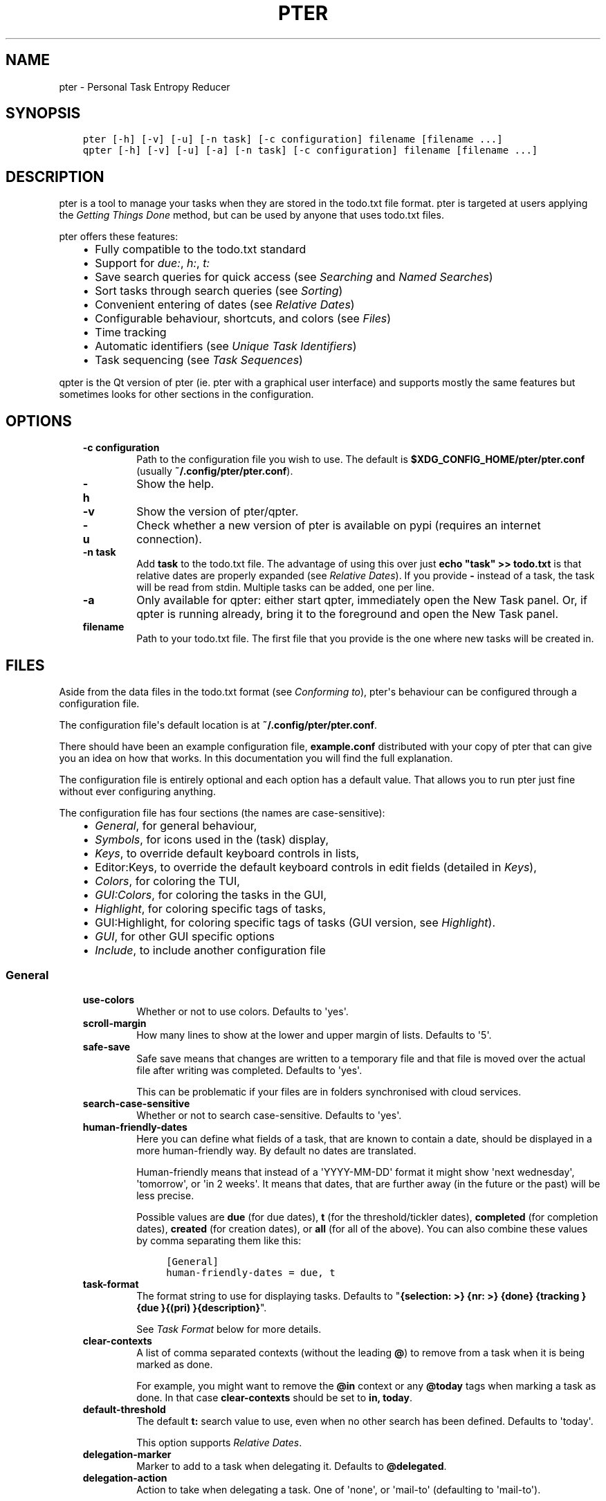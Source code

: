 .\" Man page generated from reStructuredText.
.
.TH PTER  "" "" ""
.SH NAME
pter \- Personal Task Entropy Reducer
.
.nr rst2man-indent-level 0
.
.de1 rstReportMargin
\\$1 \\n[an-margin]
level \\n[rst2man-indent-level]
level margin: \\n[rst2man-indent\\n[rst2man-indent-level]]
-
\\n[rst2man-indent0]
\\n[rst2man-indent1]
\\n[rst2man-indent2]
..
.de1 INDENT
.\" .rstReportMargin pre:
. RS \\$1
. nr rst2man-indent\\n[rst2man-indent-level] \\n[an-margin]
. nr rst2man-indent-level +1
.\" .rstReportMargin post:
..
.de UNINDENT
. RE
.\" indent \\n[an-margin]
.\" old: \\n[rst2man-indent\\n[rst2man-indent-level]]
.nr rst2man-indent-level -1
.\" new: \\n[rst2man-indent\\n[rst2man-indent-level]]
.in \\n[rst2man-indent\\n[rst2man-indent-level]]u
..
.SH SYNOPSIS
.INDENT 0.0
.INDENT 3.5
.sp
.nf
.ft C
pter [\-h] [\-v] [\-u] [\-n task] [\-c configuration] filename [filename ...]
qpter [\-h] [\-v] [\-u] [\-a] [\-n task] [\-c configuration] filename [filename ...]
.ft P
.fi
.UNINDENT
.UNINDENT
.SH DESCRIPTION
.sp
pter is a tool to manage your tasks when they are stored in the todo.txt
file format. pter is targeted at users applying the \fI\%Getting Things Done\fP
method, but can be used by anyone that uses todo.txt files.
.sp
pter offers these features:
.INDENT 0.0
.INDENT 3.5
.INDENT 0.0
.IP \(bu 2
Fully compatible to the todo.txt standard
.IP \(bu 2
Support for \fIdue:\fP, \fIh:\fP, \fIt:\fP
.IP \(bu 2
Save search queries for quick access (see \fI\%Searching\fP and \fI\%Named Searches\fP)
.IP \(bu 2
Sort tasks through search queries (see \fI\%Sorting\fP)
.IP \(bu 2
Convenient entering of dates (see \fI\%Relative Dates\fP)
.IP \(bu 2
Configurable behaviour, shortcuts, and colors (see \fI\%Files\fP)
.IP \(bu 2
Time tracking
.IP \(bu 2
Automatic identifiers (see \fI\%Unique Task Identifiers\fP)
.IP \(bu 2
Task sequencing (see \fI\%Task Sequences\fP)
.UNINDENT
.UNINDENT
.UNINDENT
.sp
qpter is the Qt version of pter (ie. pter with a graphical user interface)
and supports mostly the same features but sometimes looks for other
sections in the configuration.
.SH OPTIONS
.INDENT 0.0
.INDENT 3.5
.INDENT 0.0
.TP
.B \fB\-c configuration\fP
Path to the configuration file you wish to use. The default is
\fB$XDG_CONFIG_HOME/pter/pter.conf\fP (usually
\fB~/.config/pter/pter.conf\fP).
.TP
.B \fB\-h\fP
Show the help.
.TP
.B \fB\-v\fP
Show the version of pter/qpter.
.TP
.B \fB\-u\fP
Check whether a new version of pter is available on pypi (requires an
internet connection).
.TP
.B \fB\-n task\fP
Add \fBtask\fP to the todo.txt file. The advantage of using this over
just \fBecho "task" >> todo.txt\fP is that relative dates are properly
expanded (see \fI\%Relative Dates\fP).
If you provide \fB\-\fP instead of a task, the task will be read from
stdin. Multiple tasks can be added, one per line.
.TP
.B \fB\-a\fP
Only available for qpter: either start qpter, immediately open the New
Task panel. Or, if qpter is running already, bring it to the foreground
and open the New Task panel.
.TP
.B \fBfilename\fP
Path to your todo.txt file. The first file that you provide is the one
where new tasks will be created in.
.UNINDENT
.UNINDENT
.UNINDENT
.SH FILES
.sp
Aside from the data files in the todo.txt format (see \fI\%Conforming to\fP),
pter\(aqs behaviour can be configured through a configuration file.
.sp
The configuration file\(aqs default location is at \fB~/.config/pter/pter.conf\fP\&.
.sp
There should have been an example configuration file, \fBexample.conf\fP distributed with your copy of pter that can give you an idea on how that works. In this documentation you will find the full explanation.
.sp
The configuration file is entirely optional and each option has a default
value. That allows you to run pter just fine without ever configuring
anything.
.sp
The configuration file has four sections (the names are case\-sensitive):
.INDENT 0.0
.INDENT 3.5
.INDENT 0.0
.IP \(bu 2
\fI\%General\fP, for general behaviour,
.IP \(bu 2
\fI\%Symbols\fP, for icons used in the (task) display,
.IP \(bu 2
\fI\%Keys\fP, to override default keyboard controls in lists,
.IP \(bu 2
Editor:Keys, to override the default keyboard controls in edit fields (detailed in \fI\%Keys\fP),
.IP \(bu 2
\fI\%Colors\fP, for coloring the TUI,
.IP \(bu 2
\fI\%GUI:Colors\fP, for coloring the tasks in the GUI,
.IP \(bu 2
\fI\%Highlight\fP, for coloring specific tags of tasks,
.IP \(bu 2
GUI:Highlight, for coloring specific tags of tasks (GUI version, see \fI\%Highlight\fP).
.IP \(bu 2
\fI\%GUI\fP, for other GUI specific options
.IP \(bu 2
\fI\%Include\fP, to include another configuration file
.UNINDENT
.UNINDENT
.UNINDENT
.SS General
.INDENT 0.0
.INDENT 3.5
.INDENT 0.0
.TP
.B \fBuse\-colors\fP
Whether or not to use colors. Defaults to \(aqyes\(aq.
.TP
.B \fBscroll\-margin\fP
How many lines to show at the lower and upper margin of lists. Defaults
to \(aq5\(aq.
.TP
.B \fBsafe\-save\fP
Safe save means that changes are written to a temporary file and that
file is moved over the actual file after writing was completed.
Defaults to \(aqyes\(aq.
.sp
This can be problematic if your files are in folders synchronised with
cloud services.
.TP
.B \fBsearch\-case\-sensitive\fP
Whether or not to search case\-sensitive. Defaults to \(aqyes\(aq.
.TP
.B \fBhuman\-friendly\-dates\fP
Here you can define what fields of a task, that are known to contain a
date, should be displayed in a more human\-friendly way. By default no
dates are translated.
.sp
Human\-friendly means that instead of a \(aqYYYY\-MM\-DD\(aq format it might
show \(aqnext wednesday\(aq, \(aqtomorrow\(aq, or \(aqin 2 weeks\(aq. It means that
dates, that are further away (in the future or the past) will be less
precise.
.sp
Possible values are \fBdue\fP (for due dates), \fBt\fP (for the
threshold/tickler dates), \fBcompleted\fP (for completion dates),
\fBcreated\fP (for creation dates), or \fBall\fP (for all of the above).
You can also combine these values by comma separating them like this:
.INDENT 7.0
.INDENT 3.5
.sp
.nf
.ft C
[General]
human\-friendly\-dates = due, t
.ft P
.fi
.UNINDENT
.UNINDENT
.TP
.B \fBtask\-format\fP
The format string to use for displaying tasks. Defaults to "\fB{selection: >} {nr: >} {done} {tracking }{due }{(pri) }{description}\fP".
.sp
See \fI\%Task Format\fP below for more details.
.TP
.B \fBclear\-contexts\fP
A list of comma separated contexts (without the leading \fB@\fP) to remove from a task
when it is being marked as done.
.sp
For example, you might want to remove the \fB@in\fP context or any
\fB@today\fP tags when marking a task as done. In that case
\fBclear\-contexts\fP should be set to \fBin, today\fP\&.
.TP
.B \fBdefault\-threshold\fP
The default \fBt:\fP search value to use, even when no other search has
been defined. Defaults to \(aqtoday\(aq.
.sp
This option supports \fI\%Relative Dates\fP\&.
.TP
.B \fBdelegation\-marker\fP
Marker to add to a task when delegating it. Defaults to \fB@delegated\fP\&.
.TP
.B \fBdelegation\-action\fP
Action to take when delegating a task.
One of \(aqnone\(aq, or \(aqmail\-to\(aq (defaulting to \(aqmail\-to\(aq).
.sp
\(aqnone\(aq does nothing, but \(aqmail\-to\(aq will attempt to start your email
program to write an email. If your task has a \(aqto:\(aq attribute (or
whatever you set up for \fBdelegation\-to\fP, it will be used as the
recipient for the email.
.TP
.B \fBdelegation\-to\fP
Attribute name to use when delegating a task via email. Defaults to
\fBto\fP\&. Eg. "clean the dishes to:bob" will compose the email to "bob"
when delegating a task and the delegation action is "mail\-to".
.TP
.B \fBprotocols\fP
What protocols should be considered when using the \(aqOpen URL\(aq function
on a task. Defaults to \fBhttp, https, mailto, ftp, ftps\fP\&.
.TP
.B \fBadd\-creation\-date\fP
Whether or not to automatically always add the creation date of a task
to it when creating the task. Defaults to \fByes\fP\&.
.TP
.B \fBcreate\-from\-search\fP
If set to \fByes\fP, positive expressions (that do not refer to time or
\fIdone\fP) of the active search (eg. \fI@context +project word\fP, but not
\fI\-@context due:+7d done:y \-others\fP) will be added automatically to a
newly created task. Defaults to \fBno\fP\&.
.TP
.B \fBauto\-id\fP
Whether or not to automatically add an ID to newly created tasks.
Defaults to \fBno\fP\&.
.TP
.B \fBhide\-sequential\fP
Whether or not to automatically hide tasks that have uncompleted
preceding tasks (see \fI\%Task Sequences\fP). Defaults to \fByes\fP\&.
.UNINDENT
.UNINDENT
.UNINDENT
.SS Symbols
.sp
The following symbols (single unicode characters or even longer strings of
unicode characters) can be defined:
.INDENT 0.0
.INDENT 3.5
.INDENT 0.0
.IP \(bu 2
\fBselection\fP, what symbol or string to use to indicate the selected item of a list
.IP \(bu 2
\fBnot\-done\fP, what symbol or string to use for tasks that are not done
.IP \(bu 2
\fBdone\fP, what symbol or string to use for tasks that are done
.IP \(bu 2
\fBoverflow\-left\fP, what symbol or string to use to indicate that there is more text to the left
.IP \(bu 2
\fBoverflow\-right\fP, what symbol or string to use to indicate that there is more text to the right
.IP \(bu 2
\fBoverdue\fP, the symbol or string for tasks with a due date in the past
.IP \(bu 2
\fBdue\-today\fP, the symbol or string for tasks with a due date today
.IP \(bu 2
\fBdue\-tomorrow\fP, the symbol or string for tasks with a due date tomorrow
.IP \(bu 2
\fBtracking\fP, the symbol or string to show that this task is currently being tracked
.UNINDENT
.UNINDENT
.UNINDENT
.sp
If you want to use spaces around your symbols, you have to quote them either
with \fB\(aq\fP or \fB"\fP\&.
.sp
An example could be:
.INDENT 0.0
.INDENT 3.5
.sp
.nf
.ft C
[Symbols]
not\-done = " "
done = ✔
.ft P
.fi
.UNINDENT
.UNINDENT
.SS Keys
.sp
In the configuration file you can assign keyboard shortcuts to the various
functions in pter and qpter.
.sp
For details on how to setup shortcuts for qpter, please see below in
section \fI\%GUI Keys\fP\&.
.sp
There are two main distinct groups of functions. The first, for general
lists and the task list:
.INDENT 0.0
.INDENT 3.5
.INDENT 0.0
.IP \(bu 2
\fBcreate\-task\fP: create a new task
.IP \(bu 2
\fBedit\-task\fP: edit the selected task
.IP \(bu 2
\fBfirst\-item\fP: jump to the first item in a list
.IP \(bu 2
\fBhalf\-page\-down\fP: scroll down by half a page
.IP \(bu 2
\fBhalf\-page\-up\fP: scroll up by half a page
.IP \(bu 2
\fBjump\-to\fP: enter a number to jump to that item in the list
.IP \(bu 2
\fBlast\-item\fP: jump to the last item in a list
.IP \(bu 2
\fBload\-search\fP: show the saved searches to load one
.IP \(bu 2
\fBnext\-item\fP: select the next item in a list
.IP \(bu 2
\fBnop\fP: nothing (in case you want to unbind keys)
.IP \(bu 2
\fBopen\-url\fP: open a URL of the selected task
.IP \(bu 2
\fBprev\-item\fP: select the previous item in a list
.IP \(bu 2
\fBquit\fP: quit the program
.IP \(bu 2
\fBrefresh\-screen\fP: rebuild the GUI
.IP \(bu 2
\fBreload\-tasks\fP: enforce reloading of all tasks from all sources
.IP \(bu 2
\fBsave\-search\fP: save the current search
.IP \(bu 2
\fBsearch\fP: enter a new search query
.IP \(bu 2
\fBsearch\-context\fP: select a context from the selected task and search for it
.IP \(bu 2
\fBsearch\-project\fP: select a project from the selected task and search for it
.IP \(bu 2
\fBshow\-help\fP: show the full screen help (only key bindings so far)
.IP \(bu 2
\fBopen\-manual\fP: open this manual in a browser
.IP \(bu 2
\fBtoggle\-done\fP: toggle the "done" state of a task
.IP \(bu 2
\fBtoggle\-hidden\fP: toggle the "hidden" state of a task
.IP \(bu 2
\fBtoggle\-tracking\fP: start or stop time tracking for the selected task
.IP \(bu 2
\fBdelegate\fP: delegate a task
.UNINDENT
.UNINDENT
.UNINDENT
.sp
And the second list of functions for edit fields:
.INDENT 0.0
.INDENT 3.5
.INDENT 0.0
.IP \(bu 2
\fBcancel\fP, cancel editing, leave the editor (reverts any changes)
.IP \(bu 2
\fBdel\-left\fP, delete the character left of the cursor
.IP \(bu 2
\fBdel\-right\fP, delete the character right of the cursor
.IP \(bu 2
\fBdel\-to\-bol\fP, delete all characters from the cursor to the beginning of the line
.IP \(bu 2
\fBgo\-bol\fP, move the cursor to the beginning of the line
.IP \(bu 2
\fBgo\-eol\fP, move the cursor to the end of the line
.IP \(bu 2
\fBgo\-left\fP, move the cursor one character to the left
.IP \(bu 2
\fBgo\-right\fP, move the cursor one charackter to the right
.IP \(bu 2
\fBsubmit\-input\fP, accept the changes, leave the editor (applies the changes)
.IP \(bu 2
\fBselect\-file\fP, when creating a new task, this allows you to select
what todo.txt file to save the task in
.UNINDENT
.UNINDENT
.UNINDENT
.sp
Keyboard shortcuts are given by their character, for example \fBd\fP\&.
To indicate the shift key, use the upper\-case of that letter (\fBD\fP in this
example).
.sp
To express that the control key should be held down for this shortcut,
prefix the letter with \fB^\fP, like \fB^d\fP (for control key and the letter
"d").
.sp
Additionally there are some special keys understood by pter:
.INDENT 0.0
.INDENT 3.5
.INDENT 0.0
.IP \(bu 2
\fB<backspace>\fP
.IP \(bu 2
\fB<del>\fP
.IP \(bu 2
\fB<left>\fP left cursor key
.IP \(bu 2
\fB<right>\fP right cursor key
.IP \(bu 2
\fB<up>\fP cursor key up
.IP \(bu 2
\fB<down>\fP cursor key down
.IP \(bu 2
\fB<pgup>\fP page up
.IP \(bu 2
\fB<pgdn>\fP page down
.IP \(bu 2
\fB<home>\fP
.IP \(bu 2
\fB<end>\fP
.IP \(bu 2
\fB<escape>\fP
.IP \(bu 2
\fB<return>\fP
.IP \(bu 2
\fB<tab>\fP
.IP \(bu 2
\fB<f1>\fP through \fB<f12>\fP
.UNINDENT
.UNINDENT
.UNINDENT
.sp
An example could look like this:
.INDENT 0.0
.INDENT 3.5
.sp
.nf
.ft C
[Keys]
^k = quit
<F3> = search
C = create\-task
.ft P
.fi
.UNINDENT
.UNINDENT
.SS GUI Keys
.sp
To assign shortcuts to functions in the Qt GUI, you will have to use the Qt
style key names, see \fI\%https://doc.qt.io/qt\-5/qkeysequence.html#details\fP .
.sp
The assignment is done in the group \fBGUI:Keys\fP, like this:
.INDENT 0.0
.INDENT 3.5
.sp
.nf
.ft C
[GUI:Keys]
new = Ctrl+N
toggle\-done = Ctrl+D
.ft P
.fi
.UNINDENT
.UNINDENT
.sp
Available function names are:
.INDENT 0.0
.INDENT 3.5
.INDENT 0.0
.IP \(bu 2
\fBquit\fP, quit qpter
.IP \(bu 2
\fBopen\-manual\fP, open this manual
.IP \(bu 2
\fBopen\-file\fP, open an additional todo.txt,
.IP \(bu 2
\fBnew\fP, open the editor to create a new task,
.IP \(bu 2
\fBnew\-related\fP, open the editor to create a new task that is
automatically related (has a \fBref:\fP attribute) to the
currently selected task. If the currently selected task does not have an
\fBid:\fP yet, it will be given one automatically
.IP \(bu 2
\fBnew\-subsequent\fP, open the editor to create a new task that is
following the currently selected task (has an \fBafter:\fP attribute).
If the currently selected task does not have an \fBid:\fP yet, it will
be given one automatically.
.IP \(bu 2
\fBedit\fP, opens the editor for the selected task,
.IP \(bu 2
\fBtoggle\-done\fP, toggles the completion of a task,
.IP \(bu 2
\fBtoggle\-tracking\fP, toggle the \(aqtracking\(aq attribute of the selected task,
.IP \(bu 2
\fBtoggle\-hidden\fP, toggle the \(aqhidden\(aq attribute of the selected task,
.IP \(bu 2
\fBsearch\fP, opens and focuses the search field,
.IP \(bu 2
\fBnamed\-searches\fP, opens and focuses the list of named searches,
.IP \(bu 2
\fBfocus\-tasks\fP, focuses the task list,
.IP \(bu 2
\fBdelegate\fP, delegate the selected task,
.IP \(bu 2
\fBtoggle\-dark\-mode\fP, toggle between dark and light mode (requires
qdarkstyle to be installed)
.UNINDENT
.UNINDENT
.UNINDENT
.SS Colors
.sp
Colors are defined in pairs, separated by comma: foreground and background
color. Some color\(aqs names come with a \fBsel\-\fP prefix so you can define the
color when it is a selected list item.
.sp
You may decide to only define one value, which will then be used as the text
color. The background color will then be taken from \fBnormal\fP or \fBsel\-normal\fP
respectively.
.sp
If you do not define the \fBsel\-\fP version of a color, pter will use the
normal version and put the \fBsel\-normal\fP background to it.
.sp
If you specify a special background for the normal version, but none for the
selected version, the special background of the normal version will be used
for the selected version, too!
.INDENT 0.0
.INDENT 3.5
.INDENT 0.0
.IP \(bu 2
\fBnormal\fP, any normal text and borders
.IP \(bu 2
\fBsel\-normal\fP, selected items in a list
.IP \(bu 2
\fBerror\fP, error messages
.IP \(bu 2
\fBsel\-overflow\fP, \fBoverflow\fP, color for the scrolling indicators when editing tasks (and when selected)
.IP \(bu 2
\fBsel\-overdue\fP, \fBoverdue\fP, color for a task when it’s due date is in the past (and when selected)
.IP \(bu 2
\fBsel\-due\-today\fP, \fBdue\-today\fP, color for a task that’s due today (and when selected)
.IP \(bu 2
\fBsel\-due\-tomorrow\fP, \fBdue\-tomorrow\fP, color for a task that’s due tomorrow (and when selected)
.IP \(bu 2
\fBinactive\fP, color for indication of inactive texts
.IP \(bu 2
\fBhelp\fP, help text at the bottom of the screen
.IP \(bu 2
\fBhelp\-key\fP, color highlighting for the keys in the help
.IP \(bu 2
\fBpri\-a\fP, \fBsel\-pri\-a\fP, color for priority A (and when selected)
.IP \(bu 2
\fBpri\-b\fP, \fBsel\-pri\-b\fP, color for priority B (and when selected)
.IP \(bu 2
\fBpri\-c\fP, \fBsel\-pri\-c\fP, color for priority C (and when selected)
.IP \(bu 2
\fBcontext\fP, \fBsel\-context\fP, color for contexts (and when selected)
.IP \(bu 2
\fBproject\fP, \fBsel\-project\fP, color for projects (and when selected)
.IP \(bu 2
\fBtracking\fP, \fBsel\-tracking\fP, color for tasks that are being tracked right now (and when selected)
.UNINDENT
.UNINDENT
.UNINDENT
.sp
If you prefer a red background with green text and a blue context, you could define your
colors like this:
.INDENT 0.0
.INDENT 3.5
.sp
.nf
.ft C
[Colors]
normal = 2, 1
sel\-normal = 1, 2
context = 4
.ft P
.fi
.UNINDENT
.UNINDENT
.SS GUI:Colors
.sp
The GUI has a somewhat different coloring scheme. The available colors are:
.INDENT 0.0
.INDENT 3.5
.INDENT 0.0
.IP \(bu 2
\fBnormal\fP, any regular text in the description of a task,
.IP \(bu 2
\fBdone\fP, color for tasks that are done,
.IP \(bu 2
\fBoverdue\fP, text color for overdue tasks,
.IP \(bu 2
\fBdue\-today\fP, color for tasks that are due today,
.IP \(bu 2
\fBdue\-tomorrow\fP, color for tasks that are due tomorrow,
.IP \(bu 2
\fBproject\fP, color for projects,
.IP \(bu 2
\fBcontext\fP, color for contexts,
.IP \(bu 2
\fBtracking\fP, color for tasks that are currently being tracked,
.IP \(bu 2
\fBpri\-a\fP, color for the priority A,
.IP \(bu 2
\fBpri\-b\fP, color for the priority b,
.IP \(bu 2
\fBpri\-c\fP, color for the priority C,
.IP \(bu 2
\fBurl\fP, color for clickable URLs (see \fBprotocols\fP in \fI\%General\fP)
.UNINDENT
.UNINDENT
.UNINDENT
.SS Highlight
.sp
Highlights work exactly like colors, but the color name is whatever tag you
want to have colored.
.sp
If you wanted to highlight the \fBdue:\fP tag of a task, you could define
this:
.INDENT 0.0
.INDENT 3.5
.sp
.nf
.ft C
[Highlight]
due = 8, 0
.ft P
.fi
.UNINDENT
.UNINDENT
.sp
For the GUI, use \fBGUI:Highlight\fP\&. The colors can be specific as hex
values (3, or 6\-digits) or named:
.INDENT 0.0
.INDENT 3.5
.sp
.nf
.ft C
[GUI:Highlight]
due = red
t = #4ee
to = #03fe4b
.ft P
.fi
.UNINDENT
.UNINDENT
.SS Task Format
.sp
The task formatting is a mechanism that allows you to configure how tasks are
being displayed in pter. It uses placeholders for elements of a task that you can
order and align using a mini language similar to \fI\%Python’s format
specification
mini\-language\fP, but
much less complete.
.sp
qpter uses only part of the definition, see below in the list of field
names, if you only care for qpter.
.sp
If you want to show the task’s age and description, this is your
task format:
.INDENT 0.0
.INDENT 3.5
.sp
.nf
.ft C
task\-format = {age} {description}
.ft P
.fi
.UNINDENT
.UNINDENT
.sp
The space between the two fields is printed! If you don’t want a space
between, this is your format:
.INDENT 0.0
.INDENT 3.5
.sp
.nf
.ft C
task\-format = {age}{description}
.ft P
.fi
.UNINDENT
.UNINDENT
.sp
You might want to left align the age, to make sure all task descriptions start
below each other:
.INDENT 0.0
.INDENT 3.5
.sp
.nf
.ft C
task\-format = {age: <}{description}
.ft P
.fi
.UNINDENT
.UNINDENT
.sp
Now the age field will be left aligned and the right side is filled with
spaces. You prefer to fill it with dots?:
.INDENT 0.0
.INDENT 3.5
.sp
.nf
.ft C
task\-format = {age:.<}{description}
.ft P
.fi
.UNINDENT
.UNINDENT
.sp
Right align works the same way, just with \fB>\fP\&. There is currently no
centering.
.sp
Suppose you want to surround the age with brackets, then you would want to use
this:
.INDENT 0.0
.INDENT 3.5
.sp
.nf
.ft C
task\-format = {[age]:.<}{description}
.ft P
.fi
.UNINDENT
.UNINDENT
.sp
Even if no age is available, you will always see the \fB[...]\fP (the amount of
periods depends on the age of the oldest visible task; in this example some
task is at least 100 days old).
.sp
If you don’t want to show a field, if it does not exist, for example the
completion date when a task is not completed, then you must not align it:
.INDENT 0.0
.INDENT 3.5
.sp
.nf
.ft C
task\-format = {[age]:.<}{completed}{description}
.ft P
.fi
.UNINDENT
.UNINDENT
.sp
You can still add extra characters left or right to the field. They will not
be shown if the field is missing:
.INDENT 0.0
.INDENT 3.5
.sp
.nf
.ft C
task\-format = {[age}:.<}{ completed 😃 }{description}
.ft P
.fi
.UNINDENT
.UNINDENT
.sp
Now there will be an emoji next to the completion date, or none if the task has
no completion date.
.sp
All that being said, qpter uses the same \fBtask\-format\fP configuration
option to show tasks, but will disregard some fields (see below) and only
use the field names, but not alignment or decorations.
.SS Field Names
.sp
The following fields exist:
.INDENT 0.0
.INDENT 3.5
.INDENT 0.0
.IP \(bu 2
\fBdescription\fP, the full description text of the task
.IP \(bu 2
\fBcreated\fP, the creation date (might be missing)
.IP \(bu 2
\fBage\fP, the age of the task in days (might be missing)
.IP \(bu 2
\fBcompleted\fP, the completion date (might be missing, even if the task is completed)
.IP \(bu 2
\fBdone\fP, the symbol for a completed or not completed task (see below)
.IP \(bu 2
\fBpri\fP, the character for the priority (might not be defined)
.IP \(bu 2
\fBdue\fP, the symbol for the due status (overdue, due today, due tomorrow; might not be defined)
.IP \(bu 2
\fBduedays\fP, in how many days a task is due (negative number when overdue tasks)
.IP \(bu 2
\fBselection\fP, the symbol that’s shown when this task is selected in the list (disregarded in qpter)
.IP \(bu 2
\fBnr\fP, the number of the task in the list (disregarded in qpter)
.IP \(bu 2
\fBtracking\fP, the symbol to indicate that you started time tracking of this task (might not be there)
.UNINDENT
.UNINDENT
.UNINDENT
.sp
\fBdescription\fP is potentially consuming the whole line, so you might want to
put it last in your \fBtask\-format\fP\&.
.SS GUI
.sp
The GUI specific options are defined in the \fB[GUI]\fP section:
.INDENT 0.0
.INDENT 3.5
.INDENT 0.0
.TP
.B \fBfont\fP
The name of the font to use for the task list.
.TP
.B \fBfont\-size\fP
The font size to use for the task list. You can specify the size either
in pixel (eg. \fB12px\fP) or point size (eg. \fB14pt\fP). Unlike pixel
sizes, point sizes may be a non\-integer number, eg. \fB16.8pt\fP\&.
.TP
.B \fBsingle\-instance\fP
Whether or not qpter may only be started once.
.TP
.B \fBclickable\fP
If enabled, this allows you to click on URLs (see option \fBprotocols\fP
in \fI\%General\fP) to open them in a webbrowser, and to click on contexts
and projects to add them to the current search. Disabling this option
may improve performance. The default is \fByes\fP, ie. URLs, contexts,
and projects are clickable.
.TP
.B \fBdaily\-reload\fP
The time (in format HH:MM) when qpter will automatically reload upon
passing midnight. Defaults to 00:00.
.UNINDENT
.UNINDENT
.UNINDENT
.SS Include
.sp
You can specify a second configuration file to include after the primary
configuration file been loaded. This secondary configuration supports all
options as the primary but any option in the secondary configuration will
override existing options of the primary configuration option.
.sp
Example:
.INDENT 0.0
.INDENT 3.5
.sp
.nf
.ft C
[Include]
path = ../extra.conf
.ft P
.fi
.UNINDENT
.UNINDENT
.SH KEYBOARD CONTROLS
.sp
pter and qpter have different keyboard shortcuts.
.SS pter
.sp
These default keyboard controls are available in any list:
.INDENT 0.0
.INDENT 3.5
.INDENT 0.0
.IP \(bu 2
"↓", "↑" (cursor keys): select the next or previous item in the list
.IP \(bu 2
"j", "k": select the next or previous item in the list
.IP \(bu 2
"Home": go to the first item
.IP \(bu 2
"End": go the last item
.IP \(bu 2
":": jump to a list item by number (works even if list numbers are not shown)
.IP \(bu 2
"1".."9": jump to the list item with this number
.IP \(bu 2
"Esc", "^C": cancel the selection (this does nothing in the list of tasks)
.UNINDENT
.UNINDENT
.UNINDENT
.sp
In the list of tasks, the following controls are also available:
.INDENT 0.0
.INDENT 3.5
.INDENT 0.0
.IP \(bu 2
"?": Show help
.IP \(bu 2
"m": open this manual in a browser
.IP \(bu 2
"e": edit the currently selected task
.IP \(bu 2
"n": create a new task
.IP \(bu 2
"/": edit the search query
.IP \(bu 2
"c": search for a context of the currently selected task
.IP \(bu 2
"p": search for a project of the currently selected task
.IP \(bu 2
"q": quit the program
.IP \(bu 2
"l": load a named search
.IP \(bu 2
"s": save the current search
.IP \(bu 2
"L": load a named task template
.IP \(bu 2
"S": Save a task as a named template
.IP \(bu 2
"u": open a URL listed in the selected task
.IP \(bu 2
"t": Start/stop time tracking of the selected task
.IP \(bu 2
">": Delegate the selected task
.UNINDENT
.UNINDENT
.UNINDENT
.sp
In edit fields the following keyboard controls are available:
.INDENT 0.0
.INDENT 3.5
.INDENT 0.0
.IP \(bu 2
"←", "→" (cursor keys): move the cursor one character to the left or right
.IP \(bu 2
"Home": move the cursor to the first charater
.IP \(bu 2
"End": move the cursor to the last character
.IP \(bu 2
"Backspace", "^H": delete the character to the left of the cursor
.IP \(bu 2
"Del": delete the character under the cursor
.IP \(bu 2
"^U": delete from before the cursor to the start of the line
.IP \(bu 2
"Escape", "^C": cancel editing
.IP \(bu 2
"Enter", "Return": accept input and submit changes
.UNINDENT
.UNINDENT
.UNINDENT
.SS qpter
.INDENT 0.0
.INDENT 3.5
.INDENT 0.0
.IP \(bu 2
Quit: \fBCtrl+Q\fP
.IP \(bu 2
Open the manual: \fBF1\fP
.IP \(bu 2
Focus the task list: \fBF6\fP
.IP \(bu 2
Open and focus the named searches: \fBF8\fP
.IP \(bu 2
Create a new task: \fBCtrl+N\fP
.IP \(bu 2
Edit the selected task: \fBCtrl+E\fP
.IP \(bu 2
Toggle \(aqdone\(aq state of selected task: \fBCtrl+D\fP
.IP \(bu 2
Toggle \(aqhidden\(aq state of selected task: \fBCtrl+H\fP
.IP \(bu 2
Toggle \(aqtracking\(aq state of selected task: \fBCtrl+T\fP
.IP \(bu 2
Delegate the selected task: \fBCtrl+G\fP
.UNINDENT
.UNINDENT
.UNINDENT
.SH RELATIVE DATES
.sp
Instead of providing full dates for searches or for \fBdue:\fP or \fBt:\fP when
editing tasks, you may write things like \fBdue:+4d\fP, for example, to specify
a date in 4 days.
.sp
A relative date will be expanded into the actual date when editing a task
or when being used in a search.
.sp
The suffix \fBd\fP stands for days, \fBw\fP for weeks, \fBm\fP for months, \fBy\fP for years.
The leading \fB+\fP is implied when left out and if you don’t specify it, \fBd\fP is
assumed.
.sp
\fBdue\fP and \fBt\fP tags can be as simple as \fBdue:1\fP (short for \fBdue:+1d\fP, ie.
tomorrow) or as complicated as \fBdue:+15y\-2m+1w+3d\fP (two months before the date
that is in 15 years, 1 week and 3 days).
.sp
\fBdue\fP and \fBt\fP also support relative weekdays. If you specify \fBdue:sun\fP it is
understood that you mean the next Sunday. If today is Sunday, this is
equivalent to \fBdue:1w\fP or \fBdue:+7d\fP\&.
.sp
Finally there are \fBtoday\fP and \fBtomorrow\fP as shortcuts for the current day and
the day after that, respectively. These terms exist for readability only, as
they are equivalent to \fB0d\fP (or even just \fB0\fP) and \fB+1d\fP (or \fB1d\fP, or even
just \fB1\fP), respectively.
.SH SEARCHING
.sp
One of the most important parts of pter is the search. You can search for
tasks by means of search queries. These queries can become very long at
which point you can save and restore them (see below in \fI\%Named Searches\fP).
.sp
Unless configured otherwise by you, the search is case\-sensitive.
.sp
Here\(aqs a detailed explanation of search queries.
.sp
Some fxample search queries are listed in \fI\%Named Searches\fP\&.
.SS Search for phrases
.sp
The easiest way to search is by phrase in tasks.
.sp
For example, you could search for \fBread\fP to find any task containing the word
\fBread\fP or \fBbread\fP or \fBreading\fP\&.
.sp
To filter out tasks that do \fInot\fP contain a certain phrase, you can search with
\fBnot:word\fP or, abbreviated, \fB\-word\fP\&.
.SS Search for tasks that are completed
.sp
By default all tasks are shown, but you can show only tasks that are not
completed by searching for \fBdone:no\fP\&.
.sp
To only show tasks that you already marked as completed, you can search for
\fBdone:yes\fP instead.
.SS Hidden tasks
.sp
Even though not specified by the todotxt standard, some tools provide the
“hide” flag for tasks: \fBh:1\fP\&. pytodoweb understands this, too, and by default
hides these tasks.
.sp
To show hidden tasks, search for \fBhidden:yes\fP\&. Instead of searching for
\fBhidden:\fP you can also search for \fBh:\fP (it’s a synonym).
.SS Projects and Contexts
.sp
To search for a specific project or context, just search using the
corresponding prefix, ie. \fB+\fP or \fB@\fP\&.
.sp
For example, to search for all tasks for project "FindWaldo", you could search
for \fB+FindWaldo\fP\&.
.sp
If you want to find all tasks that you filed to the context "email", search
for \fB@email\fP\&.
.sp
Similar to the search for phrases, you can filter out contexts or projects by
search for \fBnot:@context\fP, \fBnot:+project\fP, or use the abbreviation \fB\-@context\fP
or \fB\-+project\fP respectively.
.SS Priority
.sp
Searching for priority is supported in two different ways: you can either
search for all tasks of a certain priority, eg. \fBpri:a\fP to find all tasks of
priority \fB(A)\fP\&.
Or you can search for tasks that are more important or less important than a
certain priority level.
.sp
Say you want to see all tasks that are more important than priority \fB(C)\fP, you
could search for \fBmoreimportant:c\fP\&. The keyword for “less important” is
\fBlessimportant\fP\&.
.sp
\fBmoreimportant\fP and \fBlessimportant\fP can be abbreviated with \fBmi\fP and \fBli\fP
respectively.
.SS Due date
.sp
Searching for due dates can be done in two ways: either by exact due date or
by defining “before” or “after”.
.sp
If you just want to know what tasks are due on 2018\-08\-03, you can search for
\fBdue:2018\-08\-03\fP\&.
.sp
But if you want to see all tasks that have a due date set \fIafter\fP 2018\-08\-03,
you search for \fBdueafter:2018\-08\-03\fP\&.
.sp
Similarly you can search with \fBduebefore\fP for tasks with a due date before a
certain date.
.sp
\fBdueafter\fP and \fBduebefore\fP can be abbreviated with \fBda\fP and \fBdb\fP respectively.
.sp
If you only want to see tasks that have a due date, you can search for
\fBdue:yes\fP\&. \fBdue:no\fP also works if you don’t want to see any due dates.
.sp
Searching for due dates supports \fI\%Relative Dates\fP\&.
.SS Creation date
.sp
The search for task with a certain creation date is similar to the search
query for due date: \fBcreated:2017\-11\-01\fP\&.
.sp
You can also search for tasks created before a date with \fBcreatedbefore\fP (can
be abbreviated with \fBcrb\fP) and for tasks created after a date with
\fBcreatedafter\fP (or short \fBcra\fP).
.sp
To search for tasks created in the year 2008 you could search for
\fBcreatedafter:2007\-12\-31 createdbefore:2009\-01\-01\fP or short \fBcra:2007\-12\-31
crb:2009\-01\-01\fP\&.
.sp
Searching for creation dates supports \fI\%Relative Dates\fP\&.
.SS Completion date
.sp
The search for tasks with a certain completion date is pretty much identical
to the search for tasks with a certain creation date (see above), but using
the search phrases \fBcompleted\fP, \fBcompletedbefore\fP (the short version is \fBcob\fP), or
\fBcompletedafter\fP (short form is \fBcoa\fP).
.sp
Searching for completion dates supports \fI\%Relative Dates\fP\&.
.SS Threshold or Tickler search
.sp
pter understand the the non\-standard suggestion to use \fBt:\fP tags to
indicate that a task should not be active prior to the defined date.
.sp
If you still want to see all tasks, even those with a threshold in the future,
you can search for \fBthreshold:\fP (or, short, \fBt:\fP). See also the
\fI\%General\fP configuration option \(aqdefault\-threshold\(aq.
.sp
You can also pretend it’s a certain date in the future (eg. 2042\-02\-14) and
see what tasks become available then by searching for \fBthreshold:2042\-02\-14\fP\&.
.sp
\fBthreshold\fP can be abbreviated with \fBt\fP\&. \fBtickler\fP is also a synonym for
\fBthreshold\fP\&.
.sp
Searching for \fBthreshold\fP supports \fI\%Relative Dates\fP\&.
.SS Task Identifier
.sp
You can search for task IDs with \fBid:\fP\&. If you search for multiple
task IDs, all of these are searched for, not a task that has all given IDs.
.sp
You can also exclude tasks by ID from a search with \fBnot:id:\fP or
\fB\-id:\fP\&.
.SS Sequence
.sp
You can search for tasks that are supposed to follow directly or indirectly
other tasks by searching for \fBafter:taskid\fP (\fBtaskid\fP should be the
\fBid\fP of a task). Any task that is supposed to be completed after that
task, will be found.
.sp
If the configuration option \fBhide\-sequential\fP is set to \fByes\fP (the
default), tasks are hidden that have uncompleted preceding tasks (see
\fI\%General\fP).
.sp
If you want to see all tasks, disregarding their declared sequence, you can
search for \fBafter:\fP (without anything after the \fB:\fP).
.SS Task References
.sp
Tasks that refer to other tasks by any of the existing means (eg. \fBref:\fP
or \fBafter:\fP) can be found by searching for \fBref:\fP\&.
.sp
If you search using multiple references (eg. \fBref:4,5\fP or \fBref:4
ref:5\fP) the task IDs are considered a logical \fBor\fP\&.
.SS Filename
.sp
You can search for parts of a filename that a task belongs to with
\fBfile:\fP\&. \fBnot:\fP can be used to exclude tasks that belong to a certain
file.
.sp
For example: \fBfile:todo.txt\fP or \fB\-file:archive\fP\&.
.SH SORTING
.sp
Tasks can be sorted by passing \fBsort:\fP to the search. The properties of
tasks to sort by are separated by comma. The following properties can be
used for sorting:
.INDENT 0.0
.INDENT 3.5
.INDENT 0.0
.TP
.B \fBdue_in\fP
The number of days until the task is due, if there is a due
date given.
.TP
.B \fBcompleted\fP
Whether or not the task has been completed.
.TP
.B \fBpriority\fP
The priority of the task, if any.
.TP
.B \fBlinenr\fP
The line of the task in its todo.txt file
.TP
.B \fBfile\fP
The name of the todo.txt file the task is in.
.TP
.B \fBproject\fP
The first project (alphabetically sorted) of the task.
.TP
.B \fBcontext\fP
The first context (alphabetically sorted) of the task.
.UNINDENT
.UNINDENT
.UNINDENT
.sp
The default sorting order is \fBcompleted,due_in,priority,linenr\fP and will
be assumed if no \fBsort:\fP is provided in the search.
.SH NAMED SEARCHES
.sp
Search queries can become very long and it would be tedious to type them
again each time.
.sp
To get around it, you can save search queries and give each one a name. The
default keyboard shortcut to save a search is "s" and to load a search is
"l".
.sp
The named queries are stored in your configuration folder in the file
\fB~/.config/pter/searches.txt\fP\&.
.sp
Each line in that file is one saved search query in the form \fBname = search
query\fP\&.
.sp
Here are some useful example search queries:
.INDENT 0.0
.INDENT 3.5
.sp
.nf
.ft C
Due this week = done:no duebefore:mon
Done today = done:yes completed:0
Open tasks = done:no
.ft P
.fi
.UNINDENT
.UNINDENT
.SH TASK TEMPLATES
.sp
When using todo.txt files for project planning it can be very tedious to type
due dates, time estimates project and context, tickler values, custom tags,
etc for every task. Another scenario is if a certain type of task comes up on
a regular basis, e.g. bugfixes.
.sp
To get around typing out the task every time, you can edit a file stored in your
configuration folder \fB~/.config/pter/templates.txt\fP\&. The syntax is identical to
the \fBsearches.txt\fP file. Alternatively an existing task can be saved as a template.
.sp
Each line in that file is one saved template in the form \fBname = task template\fP\&.
.sp
The default keyboard shortcut to load a template is "L", to set no template, select
the \fBNone\fP template. To save an existing task the default key is "S". Once a
template has been selected any new task created will contain the template text when
editing starts.
.sp
Here are some useful example search queries:
.INDENT 0.0
.INDENT 3.5
.sp
.nf
.ft C
Paper revision = @paper +revision due:+7d estimate:
Bug fix = (A) @programming due:+2d estimate: git:
Project X = @work +projectx due:2021\-04\-11 estimate:
.ft P
.fi
.UNINDENT
.UNINDENT
.SH TIME TRACKING
.sp
pter can track the time you spend on a task. By default, type "t" to
start tracking. This will add a \fBtracking:\fP attribute with the current local
date and time to the task.
.sp
When you select that task again and type "t", the \fBtracking:\fP tag will be
removed and the time spent will be saved in the tag \fBspent:\fP as hours and
minutes.
.sp
If you start and stop tracking multiple times, the time in \fBspent:\fP will
accumulate accordingly. The smallest amount of time tracked is one minute.
.sp
This feature is non\-standard for todo.txt but compatible with every other
implementation.
.SH DELEGATING TASKS
.sp
The \fBdelegate\fP function (on shortcut \fB>\fP (pter) or \fBCtrl+G\fP (qpter)
by default) can be used to mark a task as delegated and trigger the
delegation action.
.sp
When delegating a task the configured marker is being added to the task
(configured by \fBdelegation\-marker\fP in the configuration file).
.sp
The delegation action is configured by setting the \fBdelegation\-action\fP in
the configuration file to \fBmail\-to\fP\&. In that case an attempt is made to
open your email program and start a new email. In case you defined a
\fBto:\fP (configurable by defining \fBdelegation\-to\fP) in your task
description, that will be used as the recipient for the email.
.SH UNIQUE TASK IDENTIFIERS
.sp
Tasks can be given an identifier with the \fBid:\fP attribute. pter can
support you in creating unique IDs by creating a task with \fBid:#auto\fP or,
shorter, \fBid:#\fP\&.
.sp
If you would like to group your tasks IDs, you can provide a prefix to the
id:
.INDENT 0.0
.INDENT 3.5
.sp
.nf
.ft C
Clean up the +garage id:clean3
.ft P
.fi
.UNINDENT
.UNINDENT
.sp
If you now create a task with \fBid:clean#\fP or \fBid:clean#auto\fP, the next
task will be given \fBid:clean4\fP\&.
.sp
In case you want all your tasks to be created with a unique ID, have a look
at the configuration option \fBauto\-id\fP (in section \fI\%General\fP).
.sp
You can refer to other tasks using the attribute \fBref:\fP following the id
of the task that you are referring to. This may also be a comma separated
list of tasks (much like \fBafter:\fP, see \fI\%Task Sequences\fP).
.SH TASK SEQUENCES
.sp
You can declare that a task is supposed to be done after another task has
been completed by setting the \fBafter:\fP attribute to the preceding task.
.sp
By default, ie. with an empty search, any task that is declared to be
\fBafter:\fP some other preceding task will not be shown unless the preceding
task has been marked as done.
.sp
If you do not like this feature, you can disable it in the
\fBhide\-sequential\fP in the configuration file (see \fI\%General\fP).
.SS Examples
.sp
These three tasks may exist:
.INDENT 0.0
.INDENT 3.5
.sp
.nf
.ft C
Buy potatoes @market id:1
Make fries @kitchen id:2 after:1
Eat fries for dinner after:2
.ft P
.fi
.UNINDENT
.UNINDENT
.sp
This means that \fBMake fries\fP won’t show in the list of tasks until \fBBuy
potatoes\fP has been completed. Similarily \fBEat fries for dinner\fP will not
show up until \fBMake fries\fP has been completed.
.sp
You can declare multiple \fBafter:\fP attributes, or comma separate multiple
prerequisites to indicate that \fIall\fP preceding tasks must be completed
before a task may be shown:
.INDENT 0.0
.INDENT 3.5
.sp
.nf
.ft C
Buy oil id:1
Buy potatoes id:2
Buy plates id:3
Make fries id:4 after:1,2
Eat fries after:3 after:4
.ft P
.fi
.UNINDENT
.UNINDENT
.sp
In this case \fBMake fries\fP will not show up until both \fBBuy oil\fP and
\fBBuy potatoes\fP has been completed.
.sp
Similarly \fBEat fries\fP requires both tasks, \fBMake fries\fP and \fBBuy
plates\fP, to be completed.
.SH GETTING THINGS DONE
.sp
With pter you can apply the Getting Things Done method to a single todo.txt
file by using context and project tags, avoiding multiple lists.
.sp
For example, you could have a \fB@in\fP context for the list of all tasks
that are new. Now you can just search for \fB@in\fP (and save it as a named search) to find all new tasks.
.sp
To see all tasks that are on your "Next task" list, a good start is to
search for "\fBdone:no not:@in\fP" (and save this search query, too).
.SH EXTENSIONS TO TODO.TXT
.sp
Pter is fully compatible with the standard format, but also supports
the following extra key/value tags:
.INDENT 0.0
.IP \(bu 2
\fBafter:4\fP, signifies that this entry can only be started once entry with \fBid:4\fP has been completed.
.IP \(bu 2
\fBdue:2071\-01\-01\fP, defines a due date for this task.
.IP \(bu 2
\fBh:1\fP, hides a task.
.IP \(bu 2
\fBid:3\fP, allows you to assign a unique identifier to entries in the todo.txt, like \fB3\fP\&. pter will accept when there non\-unique IDs, but of course uniquely identifying entries will be tricky.
.IP \(bu 2
\fBref:6\fP, indicate that this task refers to the task with \fBid:6\fP\&.  Comma\-separated IDs are supported, like \fBref:13,9\fP\&.
.IP \(bu 2
\fBspent:5h3m\fP, pter can be used for time tracking and will store the duration that was spent on a task in the \fBspent\fP attribute.
.IP \(bu 2
\fBt:2070\-12\-24\fP, the threshold tag can be used to hide before the given date has come.
.IP \(bu 2
\fBto:person\fP, when a task has been delegated (by using a delegation marker like \fB@delegated\fP), \fBto\fP can be used to indicate to whom the task has been delegated. The option is configurable, see \fBdelegation\-to\fP above for details.
.IP \(bu 2
\fBtracking:\fP, a technical tag used for time tracking. It indicates that you started working on the task and wanted to do time tracking. The value is the date and time when you started working. Upon stopping tracking, the spent time will be stored in the \fBspent\fP tag.
.UNINDENT
.SH CONFORMING TO
.sp
pter works with and uses the todo.txt file format and strictly adheres to the format
as described at \fI\%http://todotxt.org/\fP\&. Additional special key/value tags are
described in the previous section.
.SH BUGS
.sp
Probably plenty. Please report your findings at \fI\%https://github.com/vonshednob/pter\fP or via email to the authors.
.\" Generated by docutils manpage writer.
.
